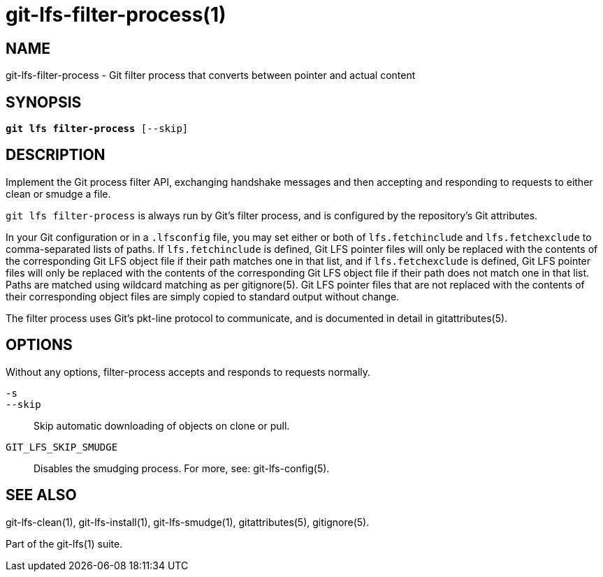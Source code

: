 = git-lfs-filter-process(1)

== NAME

git-lfs-filter-process - Git filter process that converts between pointer and actual content

== SYNOPSIS

[source,console,subs="verbatim,quotes",role=synopsis]
----
*git lfs filter-process* [--skip]
----

== DESCRIPTION

Implement the Git process filter API, exchanging handshake messages and
then accepting and responding to requests to either clean or smudge a
file.

`git lfs filter-process` is always run by Git's filter process, and is configured
by the repository's Git attributes.

In your Git configuration or in a `.lfsconfig` file, you may set either
or both of `lfs.fetchinclude` and `lfs.fetchexclude` to comma-separated
lists of paths. If `lfs.fetchinclude` is defined, Git LFS pointer files
will only be replaced with the contents of the corresponding Git LFS
object file if their path matches one in that list, and if
`lfs.fetchexclude` is defined, Git LFS pointer files will only be
replaced with the contents of the corresponding Git LFS object file if
their path does not match one in that list. Paths are matched using
wildcard matching as per gitignore(5). Git LFS pointer files that are
not replaced with the contents of their corresponding object files are
simply copied to standard output without change.

The filter process uses Git's pkt-line protocol to communicate, and is
documented in detail in gitattributes(5).

== OPTIONS

Without any options, filter-process accepts and responds to requests
normally.

`-s`::
`--skip`::
  Skip automatic downloading of objects on clone or pull.
`GIT_LFS_SKIP_SMUDGE`::
  Disables the smudging process. For more, see: git-lfs-config(5).

== SEE ALSO

git-lfs-clean(1), git-lfs-install(1), git-lfs-smudge(1),
gitattributes(5), gitignore(5).

Part of the git-lfs(1) suite.
